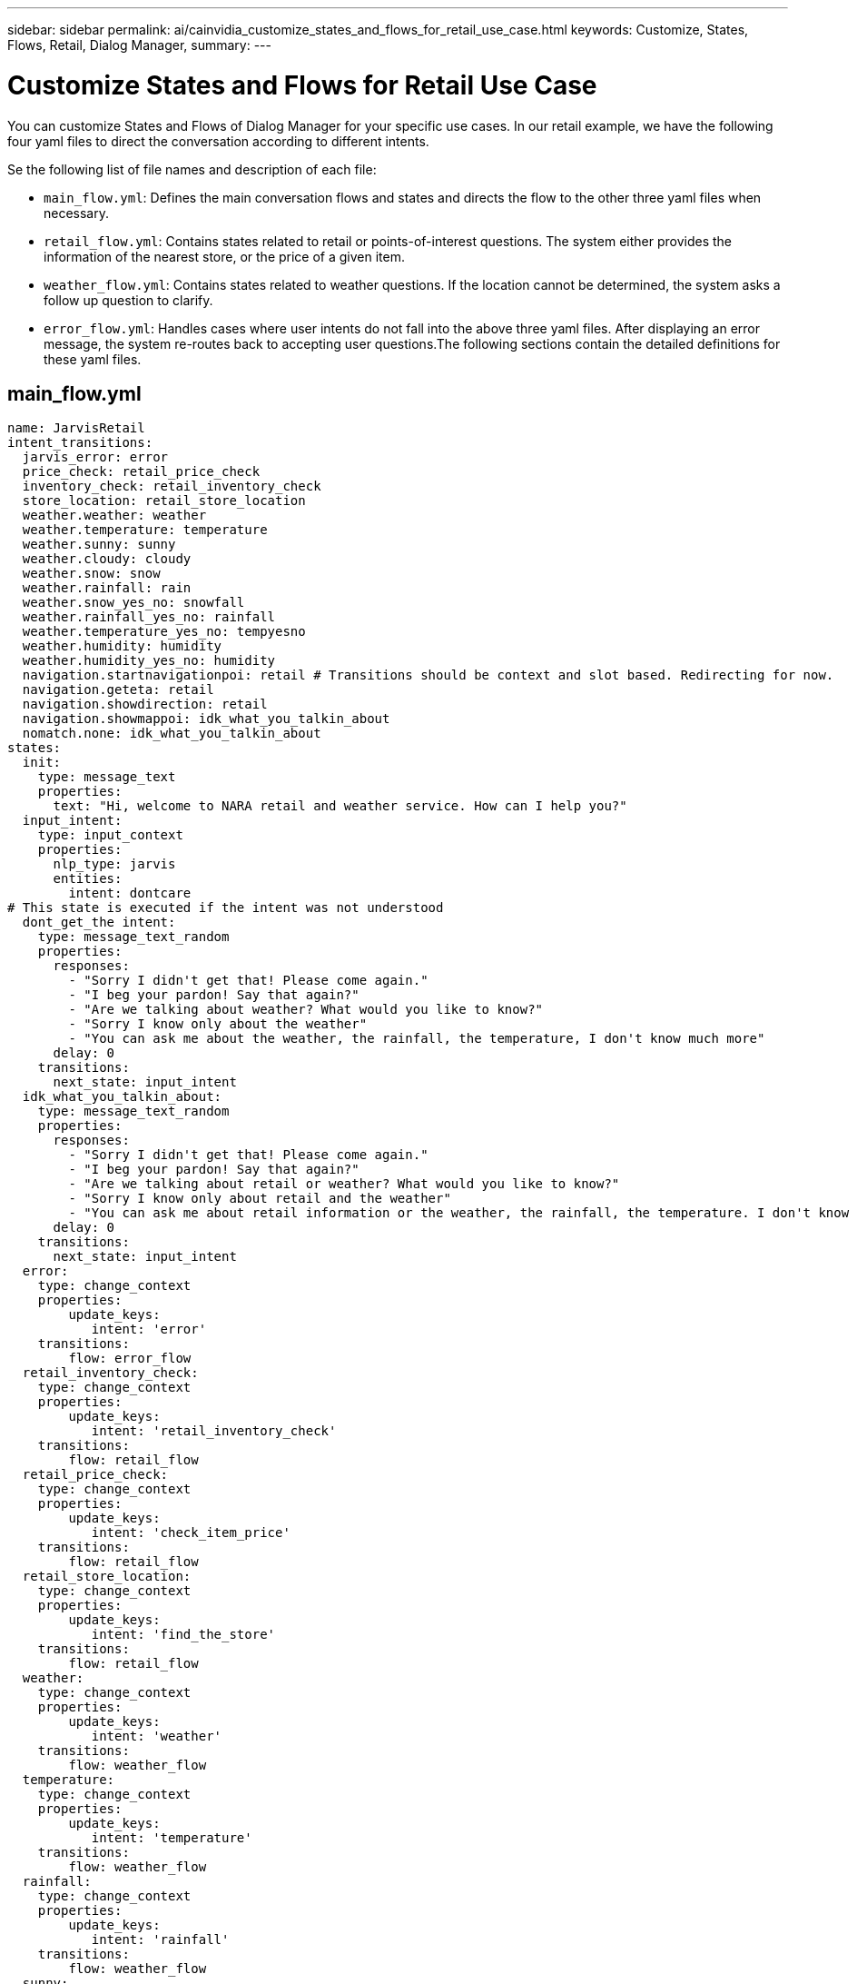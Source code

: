 ---
sidebar: sidebar
permalink: ai/cainvidia_customize_states_and_flows_for_retail_use_case.html
keywords: Customize, States, Flows, Retail, Dialog Manager,
summary:
---

= Customize States and Flows for Retail Use Case
:hardbreaks:
:nofooter:
:icons: font
:linkattrs:
:imagesdir: ./../media/

//
// This file was created with NDAC Version 2.0 (August 17, 2020)
//
// 2020-08-21 13:44:46.507939
//

[.lead]
You can customize States and Flows of Dialog Manager for your specific use cases. In our retail example, we have the following four yaml files to direct the conversation according to different intents.

Se the following list of file names and description of each file:

* `main_flow.yml`: Defines the main conversation flows and states and directs the flow to the other three yaml files when necessary.
* `retail_flow.yml`: Contains states related to retail or points-of-interest questions. The system either provides the information of the nearest store, or the price of a given item.
* `weather_flow.yml`: Contains states related to weather questions. If the location cannot be determined, the system asks a follow up question to clarify.
* `error_flow.yml`: Handles cases where user intents do not fall into the above three yaml files. After displaying an error message, the system re-routes back to accepting user questions.The following sections contain the detailed definitions for these yaml files.

== main_flow.yml

....
name: JarvisRetail
intent_transitions:
  jarvis_error: error
  price_check: retail_price_check
  inventory_check: retail_inventory_check
  store_location: retail_store_location
  weather.weather: weather
  weather.temperature: temperature
  weather.sunny: sunny
  weather.cloudy: cloudy
  weather.snow: snow
  weather.rainfall: rain
  weather.snow_yes_no: snowfall
  weather.rainfall_yes_no: rainfall
  weather.temperature_yes_no: tempyesno
  weather.humidity: humidity
  weather.humidity_yes_no: humidity
  navigation.startnavigationpoi: retail # Transitions should be context and slot based. Redirecting for now.
  navigation.geteta: retail
  navigation.showdirection: retail
  navigation.showmappoi: idk_what_you_talkin_about
  nomatch.none: idk_what_you_talkin_about
states:
  init:
    type: message_text
    properties:
      text: "Hi, welcome to NARA retail and weather service. How can I help you?"
  input_intent:
    type: input_context
    properties:
      nlp_type: jarvis
      entities:
        intent: dontcare
# This state is executed if the intent was not understood
  dont_get_the intent:
    type: message_text_random
    properties:
      responses:
        - "Sorry I didn't get that! Please come again."
        - "I beg your pardon! Say that again?"
        - "Are we talking about weather? What would you like to know?"
        - "Sorry I know only about the weather"
        - "You can ask me about the weather, the rainfall, the temperature, I don't know much more"
      delay: 0
    transitions:
      next_state: input_intent
  idk_what_you_talkin_about:
    type: message_text_random
    properties:
      responses:
        - "Sorry I didn't get that! Please come again."
        - "I beg your pardon! Say that again?"
        - "Are we talking about retail or weather? What would you like to know?"
        - "Sorry I know only about retail and the weather"
        - "You can ask me about retail information or the weather, the rainfall, the temperature. I don't know much more."
      delay: 0
    transitions:
      next_state: input_intent
  error:
    type: change_context
    properties:
        update_keys:
           intent: 'error'
    transitions:
        flow: error_flow
  retail_inventory_check:
    type: change_context
    properties:
        update_keys:
           intent: 'retail_inventory_check'
    transitions:
        flow: retail_flow
  retail_price_check:
    type: change_context
    properties:
        update_keys:
           intent: 'check_item_price'
    transitions:
        flow: retail_flow
  retail_store_location:
    type: change_context
    properties:
        update_keys:
           intent: 'find_the_store'
    transitions:
        flow: retail_flow
  weather:
    type: change_context
    properties:
        update_keys:
           intent: 'weather'
    transitions:
        flow: weather_flow
  temperature:
    type: change_context
    properties:
        update_keys:
           intent: 'temperature'
    transitions:
        flow: weather_flow
  rainfall:
    type: change_context
    properties:
        update_keys:
           intent: 'rainfall'
    transitions:
        flow: weather_flow
  sunny:
    type: change_context
    properties:
        update_keys:
           intent: 'sunny'
    transitions:
        flow: weather_flow
  cloudy:
    type: change_context
    properties:
        update_keys:
           intent: 'cloudy'
    transitions:
        flow: weather_flow
  snow:
    type: change_context
    properties:
        update_keys:
           intent: 'snow'
    transitions:
        flow: weather_flow
  rain:
    type: change_context
    properties:
        update_keys:
           intent: 'rain'
    transitions:
        flow: weather_flow
  snowfall:
      type: change_context
      properties:
          update_keys:
             intent: 'snowfall'
      transitions:
          flow: weather_flow
  tempyesno:
      type: change_context
      properties:
          update_keys:
             intent: 'tempyesno'
      transitions:
          flow: weather_flow
  humidity:
      type: change_context
      properties:
          update_keys:
             intent: 'humidity'
      transitions:
          flow: weather_flow
  end_state:
    type: reset
    transitions:
      next_state: init
....

== retail_flow.yml

....
name: retail_flow
states:
  store_location:
    type: conditional_exists
    properties:
      key: '{{location}}'
    transitions:
      exists: retail_state
      notexists: ask_retail_location
  retail_state:
    type: Retail
    properties:
    transitions:
      next_state: output_retail
  output_retail:
      type: message_text
      properties:
        text: '{{retail_status}}'
      transitions:
        next_state: input_intent
  ask_retail_location:
    type: message_text
    properties:
      text: "For which location? I can find the closest store near you."
    transitions:
      next_state: input_retail_location
  input_retail_location:
    type: input_user
    properties:
      nlp_type: jarvis
      entities:
        slot: location
      require_match: true
    transitions:
      match: retail_state
      notmatch: check_retail_jarvis_error
  output_retail_acknowledge:
    type: message_text_random
    properties:
      responses:
        - 'ok in {{location}}'
        - 'the store in {{location}}'
        - 'I always wanted to shop in {{location}}'
      delay: 0
    transitions:
      next_state: retail_state
  output_retail_notlocation:
    type: message_text
    properties:
      text: "I did not understand the location. Can you please repeat?"
    transitions:
      next_state: input_intent
  check_rerail_jarvis_error:
    type: conditional_exists
    properties:
      key: '{{jarvis_error}}'
    transitions:
      exists: show_retail_jarvis_api_error
      notexists: output_retail_notlocation
  show_retail_jarvis_api_error:
    type: message_text
    properties:
      text: "I am having troubled understanding right now. Come again on that?"
    transitions:
      next_state: input_intent
....

== weather_flow.yml

....
name: weather_flow
states:
  check_weather_location:
    type: conditional_exists
    properties:
      key: '{{location}}'
    transitions:
      exists: weather_state
      notexists: ask_weather_location
  weather_state:
    type: Weather
    properties:
    transitions:
      next_state: output_weather
  output_weather:
      type: message_text
      properties:
        text: '{{weather_status}}'
      transitions:
        next_state: input_intent
  ask_weather_location:
    type: message_text
    properties:
      text: "For which location?"
    transitions:
      next_state: input_weather_location
  input_weather_location:
    type: input_user
    properties:
      nlp_type: jarvis
      entities:
        slot: location
      require_match: true
    transitions:
      match: weather_state
      notmatch: check_jarvis_error
  output_weather_acknowledge:
    type: message_text_random
    properties:
      responses:
        - 'ok in {{location}}'
        - 'the weather in {{location}}'
        - 'I always wanted to go in {{location}}'
      delay: 0
    transitions:
      next_state: weather_state
  output_weather_notlocation:
    type: message_text
    properties:
      text: "I did not understand the location, can you please repeat?"
    transitions:
      next_state: input_intent
  check_jarvis_error:
    type: conditional_exists
    properties:
      key: '{{jarvis_error}}'
    transitions:
      exists: show_jarvis_api_error
      notexists: output_weather_notlocation
  show_jarvis_api_error:
    type: message_text
    properties:
      text: "I am having troubled understanding right now. Come again on that, else check jarvis services?"
    transitions:
      next_state: input_intent
....

== error_flow.yml

....
name: error_flow
states:
  error_state:
    type: message_text_random
    properties:
      responses:
        - "Sorry I didn't get that!"
        - "Are we talking about retail or weather? What would you like to know?"
        - "Sorry I know only about retail information or the weather"
        - "You can ask me about retail information or the weather, the rainfall, the temperature. I don't know much more"
        - "Let's talk about retail or the weather!"
      delay: 0
    transitions:
      next_state: input_intent
....

link:cainvidia_connect_to_third-party_apis_as_fulfillment_engine.html[Next: Connect to Third-Party APIs as Fulfillment Engine]
